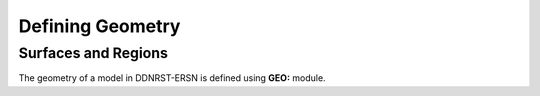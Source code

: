 .. _usersguide_geometry:

=================
Defining Geometry
=================


--------------------
Surfaces and Regions
--------------------

The geometry of a model in DDNRST-ERSN is defined using **GEO:** module.
